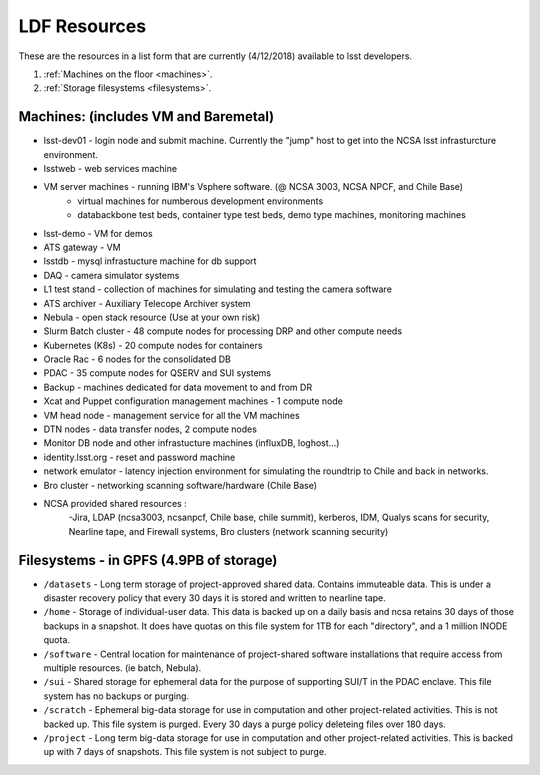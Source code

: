 ###########################
LDF Resources 
###########################

These are the resources in a list form that are currently (4/12/2018) available to lsst developers.  


1. :ref:`Machines on the floor <machines>`.
2. :ref:`Storage filesystems <filesystems>`.


.. _machines:

Machines:  (includes VM and Baremetal)
======================================

- lsst-dev01 - login node and submit machine.  Currently the "jump" host to get into the NCSA lsst infrasturcture environment. 
- lsstweb - web services machine 
- VM server machines - running IBM's Vsphere software.   (@ NCSA 3003, NCSA NPCF, and Chile Base) 
   - virtual machines for numberous development environments 
   - databackbone test beds, container type test beds, demo type machines, monitoring machines 
- lsst-demo - VM for demos
- ATS gateway - VM
- lsstdb - mysql infrastucture machine for db support 
- DAQ - camera simulator systems 
- L1 test stand - collection of machines for simulating and testing the camera software 
- ATS archiver - Auxiliary Telecope Archiver system 
- Nebula - open stack resource (Use at your own risk) 
- Slurm Batch cluster - 48 compute nodes for processing DRP and other compute needs 
- Kubernetes (K8s) - 20 compute nodes for containers 
- Oracle Rac - 6 nodes for the consolidated DB 
- PDAC - 35 compute nodes for QSERV and SUI systems 
- Backup - machines dedicated for data movement to and from DR 
- Xcat and Puppet configuration management machines - 1 compute node 
- VM head node - management service for all the VM machines 
- DTN nodes - data transfer nodes, 2 compute nodes 
- Monitor DB node and other infrastucture machines (influxDB, loghost...) 
- identity.lsst.org - reset and password machine 
- network emulator - latency injection environment for simulating the roundtrip to Chile and back in networks.
- Bro cluster - networking scanning software/hardware (Chile Base) 
- NCSA provided shared resources : 
     -Jira, LDAP (ncsa3003, ncsanpcf, Chile base, chile summit), kerberos, IDM, Qualys scans for security, Nearline tape, and Firewall systems, Bro clusters (network scanning security) 
 


.. _filesystems:

Filesystems - in GPFS (4.9PB of storage) 
========================================

- ``/datasets`` - Long term storage of project-approved shared data. Contains immuteable data. This is under a disaster recovery policy that every 30 days it is stored and written to nearline tape.   
- ``/home`` - Storage of individual-user data. This data is backed up on a daily basis and ncsa retains 30 days of those backups in a snapshot.  It does have quotas on this file system for 1TB for each "directory", and a 1 million INODE quota.  
- ``/software`` - Central location for maintenance of project-shared software installations that require access from multiple resources. (ie batch, Nebula).
- ``/sui`` - Shared storage for ephemeral data for the purpose of supporting SUI/T in the PDAC enclave. This file system has no backups or purging.  
- ``/scratch`` - Ephemeral big-data storage for use in computation and other project-related activities. This is not backed up.  This file system is purged.   Every 30 days a purge policy deleteing files over 180 days.    
- ``/project`` - Long term big-data storage for use in computation and other project-related activities. This is backed up with 7 days of snapshots.  This file system is not subject to purge.  

